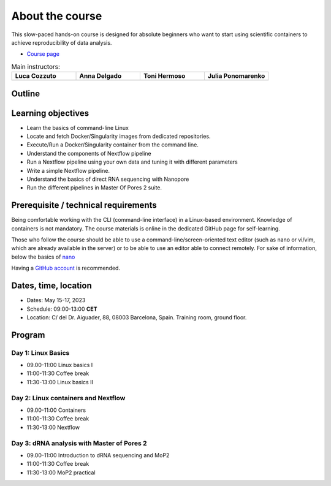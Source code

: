 .. _home-page-about:

**************
About the course
**************

.. autosummary::
   :toctree: generated


This slow-paced hands-on course is designed for absolute beginners who want to start using scientific containers to achieve reproducibility of data analysis.

* `Course page <https://github.com/biocorecrg/ropes-linux-mop2-2023>`_


.. |luca| image:: images/lcozzuto.jpg
  :alt: Luca Cozzuto

.. |adelgado| image:: images/adelgado.jpg
  :alt: Anna Delgado

.. |toni| image:: images/thermoso.jpg
  :alt: Toni Hermoso

.. |julia| image:: images/jponomarenko.jpg
  :alt: Julia Ponomarenko



.. list-table:: Main instructors:
   :widths: 50 50 50 50
   :header-rows: 1

   * - Luca Cozzuto
     - Anna Delgado
     - Toni Hermoso
     - Julia Ponomarenko
   * - |luca|
     - |adelgado|
     - |toni|
     - |julia|

.. _home-page-outline:

Outline
============

.. 
        Trainees will work in a dedicated Linux environment.


.. _home-page-learning:

Learning objectives
============

* Learn the basics of command-line Linux
* Locate and fetch Docker/Singularity images from dedicated repositories.
* Execute/Run a Docker/Singularity container from the command line.
* Understand the components of Nextflow pipeline
* Run a Nextflow pipeline using your own data and tuning it with different parameters
* Write a simple Nextflow pipeline.
* Understand the basics of direct RNA sequencing with Nanopore
* Run the different pipelines in Master Of Pores 2 suite. 

Prerequisite / technical requirements
============


Being comfortable working with the CLI (command-line interface) in a Linux-based environment.
Knowledge of containers is not mandatory. The course materials is online in the dedicated GitHub page for self-learning.


Those who follow the course should be able to use a command-line/screen-oriented text editor (such as nano or vi/vim, which are already available in the server) or to be able to use an editor able to connect remotely. For sake of information, below the basics of `nano <https://wiki.gentoo.org/wiki/Nano/Basics_Guide>`_

Having a `GitHub account <https://github.com/join>`_ is recommended.

.. _home-page-dates:

Dates, time, location
============

* Dates: May 15-17, 2023

* Schedule: 09:00-13:00 **CET**

* Location: C/ del Dr. Aiguader, 88, 08003 Barcelona, Spain. Training room, ground floor.

.. _home-page-program:


Program
============


Day 1: Linux Basics
-------------

* 09.00-11:00 Linux basics I
* 11:00-11:30 Coffee break
* 11:30-13:00 Linux basics II

Day 2: Linux containers and Nextflow
-------------

* 09.00-11:00 Containers
* 11:00-11:30 Coffee break
* 11:30-13:00 Nextflow

Day 3: dRNA analysis with Master of Pores 2 
---------------

* 09.00-11:00 Introduction to dRNA sequencing and MoP2
* 11:00-11:30 Coffee break
* 11:30-13:00 MoP2 practical
